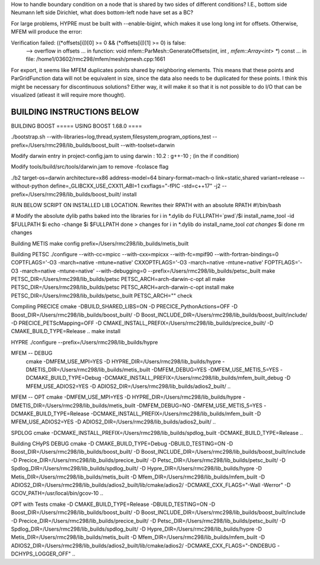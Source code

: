 How to handle boundary condition on a node that is shared by two sides of different conditions? I.E., bottom side Neumann left side Dirichlet, what does bottom-left node have set as a BC?

For large problems, HYPRE must be built with --enable-bigint, which makes it use long long int for offsets. 
Otherwise, MFEM will produce the error:

Verification failed: ((*offsets[i])[0] >= 0 && (*offsets[i])[1] >= 0) is false:
 --> overflow in offsets
 ... in function: void mfem::ParMesh::GenerateOffsets(int, int *, mfem::Array<int> **) const
 ... in file: /home1/03602/rmc298/mfem/mesh/pmesh.cpp:1661


For export, it seems like MFEM duplicates points shared by neighboring elements. This means that these points and ParGridFunction data will not be equivalent in size, since the data also needs to be duplicated for these points. I think this might be necessary for discontinuous solutions? Either way, it will make it so that it is not possible to do I/O that can be visualized (atleast it will require more thought).

BUILDING INSTRUCTIONS BELOW
===========================

BUILDING BOOST
===== USING BOOST 1.68.0 ====

./bootstrap.sh --with-libraries=log,thread,system,filesystem,program_options,test --prefix=/Users/rmc298/lib_builds/boost_built --with-toolset=darwin

Modify darwin entry in project-config.jam to  using darwin : 10.2 : g++-10 ; (in the if condition)

Modify tools/build/src/tools/darwin.jam  to remove -fcolasce flag

./b2 target-os=darwin architecture=x86 address-model=64 binary-format=mach-o link=static,shared variant=release --without-python define=_GLIBCXX_USE_CXX11_ABI=1 cxxflags="-fPIC -std=c++17" -j2 --prefix=/Users/rmc298/lib_builds/boost_built/ install

RUN BELOW SCRIPT ON INSTALLED LIB LOCATION. Rewrites their RPATH with an absolute RPATH
#!/bin/bash

# Modify the absolute dylib paths baked into the libraries
for i in *.dylib
do
FULLPATH=`pwd`/$i
install_name_tool -id $FULLPATH $i
echo -change $i $FULLPATH
done > changes
for i in *.dylib
do
install_name_tool `cat changes` $i
done
rm changes

Building METIS
make config prefix=/Users/rmc298/lib_builds/metis_built

Building PETSC
./configure --with-cc=mpicc --with-cxx=mpicxx --with-fc=mpif90  --with-fortran-bindings=0 COPTFLAGS='-O3 -march=native -mtune=native' CXXOPTFLAGS='-O3 -march=native -mtune=native' FOPTFLAGS='-O3 -march=native -mtune=native' --with-debugging=0 --prefix=/Users/rmc298/lib_builds/petsc_built
make PETSC_DIR=/Users/rmc298/lib_builds/petsc PETSC_ARCH=arch-darwin-c-opt all
make PETSC_DIR=/Users/rmc298/lib_builds/petsc PETSC_ARCH=arch-darwin-c-opt install
make PETSC_DIR=/Users/rmc298/lib_builds/petsc_built PETSC_ARCH="" check


Compiling PRECICE
cmake -DBUILD_SHARED_LIBS=ON -D PRECICE_PythonActions=OFF -D Boost_DIR=/Users/rmc298/lib_builds/boost_built/ -D Boost_INCLUDE_DIR=/Users/rmc298/lib_builds/boost_built/include/ -D PRECICE_PETScMapping=OFF -D CMAKE_INSTALL_PREFIX=/Users/rmc298/lib_builds/precice_built/  -D CMAKE_BUILD_TYPE=Release ..
make install


HYPRE
./configure --prefix=/Users/rmc298/lib_builds/hypre

MFEM -- DEBUG
 cmake -DMFEM_USE_MPI=YES -D HYPRE_DIR=/Users/rmc298/lib_builds/hypre -DMETIS_DIR=/Users/rmc298/lib_builds/metis_built -DMFEM_DEBUG=YES -DMFEM_USE_METIS_5=YES -DCMAKE_BUILD_TYPE=Debug -DCMAKE_INSTALL_PREFIX=/Users/rmc298/lib_builds/mfem_built_debug -D MFEM_USE_ADIOS2=YES -D ADIOS2_DIR=/Users/rmc298/lib_builds/adios2_built/  ..

MFEM -- OPT
cmake -DMFEM_USE_MPI=YES -D HYPRE_DIR=/Users/rmc298/lib_builds/hypre -DMETIS_DIR=/Users/rmc298/lib_builds/metis_built -DMFEM_DEBUG=NO -DMFEM_USE_METIS_5=YES -DCMAKE_BUILD_TYPE=Release -DCMAKE_INSTALL_PREFIX=/Users/rmc298/lib_builds/mfem_built -D MFEM_USE_ADIOS2=YES -D ADIOS2_DIR=/Users/rmc298/lib_builds/adios2_built/  ..

SPDLOG
cmake -DCMAKE_INSTALL_PREFIX=/Users/rmc298/lib_builds/spdlog_built -DCMAKE_BUILD_TYPE=Release ..


Building CHyPS
DEBUG
cmake -D CMAKE_BUILD_TYPE=Debug -DBUILD_TESTING=ON -D Boost_DIR=/Users/rmc298/lib_builds/boost_built/ -D Boost_INCLUDE_DIR=/Users/rmc298/lib_builds/boost_built/include -D Precice_DIR=/Users/rmc298/lib_builds/precice_built/ -D Petsc_DIR=/Users/rmc298/lib_builds/petsc_built/ -D Spdlog_DIR=/Users/rmc298/lib_builds/spdlog_built/ -D Hypre_DIR=/Users/rmc298/lib_builds/hypre -D Metis_DIR=/Users/rmc298/lib_builds/metis_built -D Mfem_DIR=/Users/rmc298/lib_builds/mfem_built -D ADIOS2_DIR=/Users/rmc298/lib_builds/adios2_built/lib/cmake/adios2/ -DCMAKE_CXX_FLAGS="-Wall -Werror" -D GCOV_PATH=/usr/local/bin/gcov-10 ..

OPT with Tests
cmake -D CMAKE_BUILD_TYPE=Release -DBUILD_TESTING=ON -D Boost_DIR=/Users/rmc298/lib_builds/boost_built/ -D Boost_INCLUDE_DIR=/Users/rmc298/lib_builds/boost_built/include -D Precice_DIR=/Users/rmc298/lib_builds/precice_built/ -D Petsc_DIR=/Users/rmc298/lib_builds/petsc_built/ -D Spdlog_DIR=/Users/rmc298/lib_builds/spdlog_built/ -D Hypre_DIR=/Users/rmc298/lib_builds/hypre -D Metis_DIR=/Users/rmc298/lib_builds/metis_built -D Mfem_DIR=/Users/rmc298/lib_builds/mfem_built -D ADIOS2_DIR=/Users/rmc298/lib_builds/adios2_built/lib/cmake/adios2/ -DCMAKE_CXX_FLAGS="-DNDEBUG -DCHYPS_LOGGER_OFF" ..
